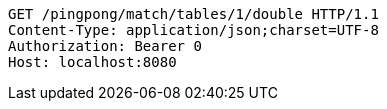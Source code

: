 [source,http,options="nowrap"]
----
GET /pingpong/match/tables/1/double HTTP/1.1
Content-Type: application/json;charset=UTF-8
Authorization: Bearer 0
Host: localhost:8080

----